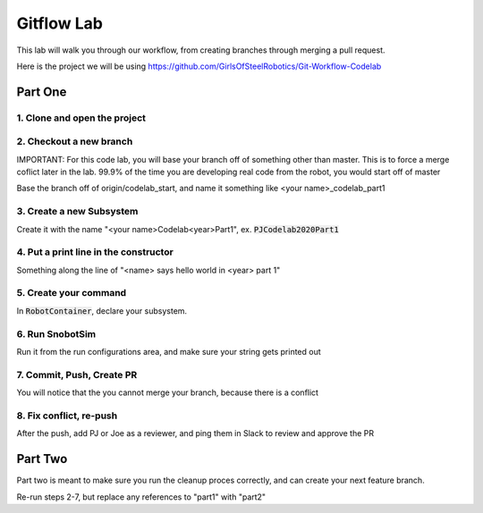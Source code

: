 .. _gitflow-lab:

Gitflow Lab
===========

This lab will walk you through our workflow, from creating branches through merging a pull request.

Here is the project we will be using https://github.com/GirlsOfSteelRobotics/Git-Workflow-Codelab

Part One
________

1. Clone and open the project
-----------------------------
|gitflow-import|

2. Checkout a new branch
------------------------
IMPORTANT: For this code lab, you will base your branch off of something other than master. This is to force a merge coflict later in the lab. 99.9% of the time you are developing real code from the robot, you would start off of master


Base the branch off of origin/codelab_start, and name it something like <your name>_codelab_part1

3. Create a new Subsystem
-------------------------
Create it with the name "<your name>Codelab<year>Part1", ex. :code:`PJCodelab2020Part1`

4. Put a print line in the constructor
--------------------------------------
Something along the line of "<name> says hello world in <year> part 1"

5. Create your command
----------------------
In :code:`RobotContainer`, declare your subsystem.

6. Run SnobotSim
----------------
Run it from the run configurations area, and make sure your string gets printed out

7. Commit, Push, Create PR
--------------------------
You will notice that the you cannot merge your branch, because there is a conflict

8. Fix conflict, re-push
------------------------
After the push, add PJ or Joe as a reviewer, and ping them in Slack to review and approve the PR

Part Two
________
Part two is meant to make sure you run the cleanup proces correctly, and can create your next feature branch.

Re-run steps 2-7, but replace any references to "part1" with "part2"



.. |gitflow-import| image:: images/codelab-import.gif